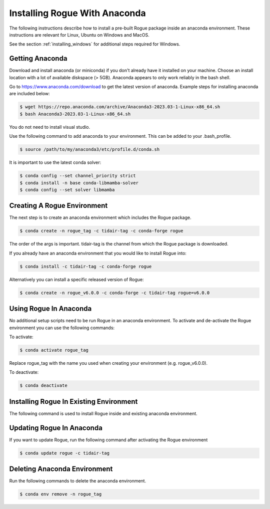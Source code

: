 .. _installing_anaconda:

==============================
Installing Rogue With Anaconda
==============================

The following instructions describe how to install a pre-built Rogue package inside an anaconda environment. These instructions are relevant for Linux, Ubuntu on Windows and MacOS.

See the section :ref:`installing_windows` for additional steps required for Windows.

Getting Anaconda
================

Download and install anaconda (or miniconda) if you don't already have it installed on your machine. Choose an install location with a lot of available diskspace (> 5GB). Anaconda appears to only work reliably in the bash shell.

Go to https://www.anaconda.com/download to get the latest version of anaconda. Example steps for installing anaconda are included below:

.. code::

   $ wget https://repo.anaconda.com/archive/Anaconda3-2023.03-1-Linux-x86_64.sh
   $ bash Anaconda3-2023.03-1-Linux-x86_64.sh

You do not need to install visual studio.

Use the following command to add anaconda to your environment. This can be added to your .bash_profile.

.. code::

   $ source /path/to/my/anaconda3/etc/profile.d/conda.sh

It is important to use the latest conda solver:

.. code::

    $ conda config --set channel_priority strict
    $ conda install -n base conda-libmamba-solver
    $ conda config --set solver libmamba

Creating A Rogue Environment
============================

The next step is to create an anaconda environment which includes the Rogue package.

.. code::

   $ conda create -n rogue_tag -c tidair-tag -c conda-forge rogue

The order of the args is important. tidair-tag is the channel from which the Rogue package is downloaded.

If you already have an anaconda environment that you would like to install Rogue into:

.. code::

   $ conda install -c tidair-tag -c conda-forge rogue

Alternatively you can install a specific released version of Rogue:

.. code::

   $ conda create -n rogue_v6.0.0 -c conda-forge -c tidair-tag rogue=v6.0.0

Using Rogue In Anaconda
=======================

No additional setup scripts need to be run Rogue in an anaconda environment. To activate and de-activate the Rogue environment you can use the following commands:

To activate:

.. code::

   $ conda activate rogue_tag

Replace rogue_tag with the name you used when creating your environment (e.g. rogue_v6.0.0).


To deactivate:

.. code::

   $ conda deactivate

Installing Rogue In Existing Environment
========================================

The following command is used to install Rogue inside and existing anaconda environment.


Updating Rogue In Anaconda
==========================

If you want to update Rogue, run the following command after activating the Rogue environment

.. code::

   $ conda update rogue -c tidair-tag

Deleting Anaconda Environment
=============================

Run the following commands to delete the anaconda environment.

.. code::

   $ conda env remove -n rogue_tag

